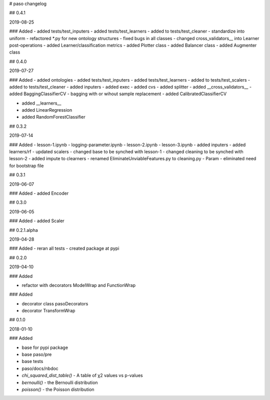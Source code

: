 # paso changelog

## 0.4.1

2019-08-25

### Added
- added tests/test_inputers
- added tests/test_learners
- added to tests/test_cleaner
- standardize into uniform
- refactored *.py for new ontology structures
- fixed bugs in all classes
- changed cross_validators__ into Learner post-operations
- added Learner/classification metrics
- added Plotter class
- added Balancer class
- added Augmenter class


## 0.4.0

2019-07-27

### Added
- added ontologies
- added tests/test_inputers
- added tests/test_learners
- added to tests/test_scalers
- added to tests/test_cleaner
- added inputers
- added exec
- added cvs
- added splitter
- added __cross_validators__
- added BaggingClassifierCV
- bagging with or wihout sample replacement
- added CalibratedClassifierCV
    
- added __learners__
- added LinearRegression
- added RandomForestClassifier

## 0.3.2

2019-07-14

### Added
- lesson-1.ipynb
- logging-parameter.ipynb
- lesson-2.ipynb
- lesson-3.ipynb
- added inputers
- added learners/rf
- updated scalers
- changed base to be synched with lesson-1
- changed cleaning to be synched with lesson-2
- added impute to clearners
- renamed EliminateUnviableFeatures.py to cleaning.py
- Param - eliminated need for bootstrap file

## 0.3.1

2019-06-07

### Added
- added Encoder

## 0.3.0

2019-06-05

### Added
- added Scaler

## 0.2.1.alpha

2019-04-28

### Added
- reran all tests
- created package at pypi

## 0.2.0

2019-04-10

### Added

- refactor with decorators ModelWrap and FunctionWrap

### Added

- decorator class pasoDecorators
- decorator TransformWrap

## 0.1.0

2018-01-10

### Added

- base for pypi package
- base paso/pre
- base tests
- paso/docs/nbdoc
- `chi_squared_dist_table()` - A table of χ2 values vs p-values
- `bernoulli()` - the Bernoulli distribution
- `poisson()` - the Poisson distribution
